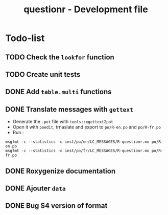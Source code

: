 #+TITLE: questionr - Development file

* Todo-list
** TODO Check the =lookfor= function
** TODO Create unit tests
** DONE Add =table.multi= functions
   CLOSED: [2013-02-15 ven. 17:03]
** DONE Translate messages with =gettext=
   CLOSED: [2013-02-14 jeu. 17:24]
- Generate the =.pot= file with =tools::xgettext2pot=
- Open it with =poedit=, trnaslate and export to =po/R-en.po= and =po/R-fr.po=
- Run :
: msgfmt -c --statistics -o inst/po/en/LC_MESSAGES/R-questionr.mo po/R-en.po
: msgfmt -c --statistics -o inst/po/fr/LC_MESSAGES/R-questionr.mo po/R-fr.po
** DONE Roxygenize documentation
   CLOSED: [2013-02-14 jeu. 15:30]
** DONE Ajouter =data=
   CLOSED: [2013-02-14 jeu. 16:37]
** DONE Bug S4 version of format
   CLOSED: [2013-02-15 ven. 15:37]
